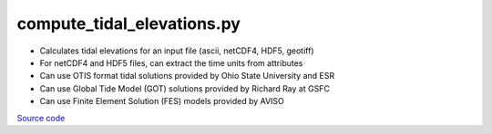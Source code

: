 ===========================
compute_tidal_elevations.py
===========================

- Calculates tidal elevations for an input file (ascii, netCDF4, HDF5, geotiff)
- For netCDF4 and HDF5 files, can extract the time units from attributes
- Can use OTIS format tidal solutions provided by Ohio State University and ESR
- Can use Global Tide Model (GOT) solutions provided by Richard Ray at GSFC
- Can use Finite Element Solution (FES) models provided by AVISO

`Source code`__

.. __: https://github.com/tsutterley/pyTMD/blob/main/scripts/compute_tidal_elevations.py

.. argparse::
    :filename: ../../scripts/compute_tidal_elevations.py
    :func: arguments
    :prog: compute_tidal_elevations.py
    :nodescription:
    :nodefault:

    --variables : @after
        * for csv files: the order of the columns within the file
        * for HDF5 and netCDF4 files: time, y, x and data variable names

    --type -t : @after
        * ``'drift'``: drift buoys or satellite/airborne altimetry (time per data point)
        * ``'grid'``: spatial grids or images (single time for all data points)

    --epoch -e : @after
        * ``'days since 1858-11-17T00:00:00'`` (default Modified Julian Days)

    --deltatime -d : @after
        * can be set to ``0`` to use exact calendar date from epoch

    --standard -s : @after
        * ``'UTC'``: Coordinate Universal Time
        * ``'GPS'``: GPS Time
        * ``'LORAN'``: Long Range Navigator Time
        * ``'TAI'``: International Atomic Time

    --projection : @after
        * ``4326``: latitude and longitude coordinates on WGS84 reference ellipsoid

    --cutoff -c : @after
        * set to ``'inf'`` to extrapolate for all points
